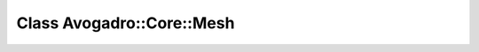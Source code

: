 Class Avogadro::Core::Mesh
==========================

.. doxygenclass:: Avogadro::Core::Mesh
   :members:
